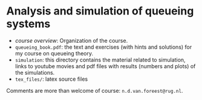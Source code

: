 * Analysis and simulation of queueing systems


- [[course_overview.org][course overview]]: Organization of the course.
- ~queueing_book.pdf~: the text and exercises (with hints and solutions) for my course on queueing theory.
-  ~simulation~: this directory contains the material related to simulation, links to youtube movies and pdf files with results (numbers and plots) of the simulations.
- ~tex_files/~: latex source files

Comments are more than welcome of course: =n.d.van.foreest@rug.nl=.
